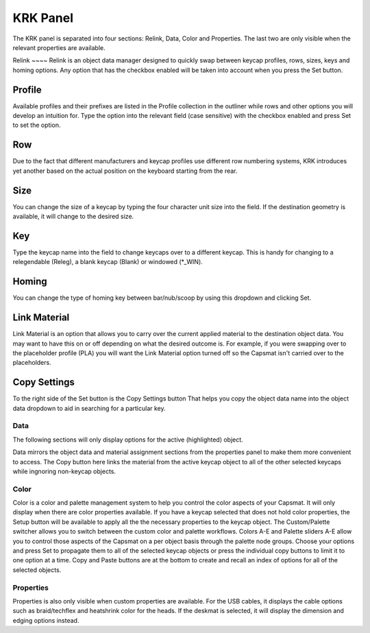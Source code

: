 KRK Panel
====
.. image:: img/krkpanel.jpg
The KRK panel is separated into four sections: Relink, Data, Color and Properties. The last two are only visible when the relevant properties are available.

Relink ~~~~
Relink is an object data manager designed to quickly swap between keycap profiles, rows, sizes, keys and homing options. Any option that has the checkbox enabled will be taken into account when you press the Set button.

Profile
----
Available profiles and their prefixes are listed in the Profile collection in the outliner while rows and other options you will develop an intuition for. Type the option into the relevant field (case sensitive) with the checkbox enabled and press Set to set the option.

Row
----
Due to the fact that different manufacturers and keycap profiles use different row numbering systems, KRK introduces yet another based on the actual position on the keyboard starting from the rear.

Size
----
You can change the size of a keycap by typing the four character unit size into the field. If the destination geometry is available, it will change to the desired size.

Key
----
Type the keycap name into the field to change keycaps over to a different keycap. This is handy for changing to a relegendable (Releg), a blank keycap (Blank) or windowed (*_WIN).

Homing
----
You can change the type of homing key between bar/nub/scoop by using this dropdown and clicking Set.

Link Material
----
Link Material is an option that allows you to carry over the current applied material to the destination object data. You may want to have this on or off depending on what the desired outcome is. For example, if you were swapping over to the placeholder profile (PLA) you will want the Link Material option turned off so the Capsmat isn't carried over to the placeholders.

Copy Settings
----
To the right side of the Set button is the Copy Settings button That helps you copy the object data name into the object data dropdown to aid in searching for a particular key.

Data
~~~~
The following sections will only display options for the active (highlighted) object.

Data mirrors the object data and material assignment sections from the properties panel to make them more convenient to access.
The Copy button here links the material from the active keycap object to all of the other selected keycaps while ingnoring non-keycap objects.

Color
~~~~

Color is a color and palette management system to help you control the color aspects of your Capsmat. It will only display when there are color properties available. 
If you have a keycap selected that does not hold color properties, the Setup button will be available to apply all the the necessary properties to the keycap object. The Custom/Palette switcher allows you to switch between the custom color and palette workflows. Colors A-E and Palette sliders A-E allow you to control those aspects of the Capsmat on a per object basis through the palette node groups. Choose your options and press Set to propagate them to all of the selected keycap objects or press the individual copy buttons to limit it to one option at a time. Copy and Paste buttons are at the bottom to create and recall an index of options for all of the selected objects. 

Properties
~~~~

Properties is also only visible when custom properties are available. For the USB cables, it displays the cable options such as braid/techflex and heatshrink color for the heads. If the deskmat is selected, it will display the dimension and edging options instead.
